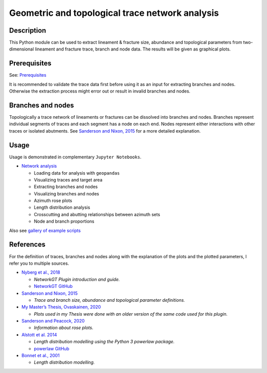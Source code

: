 Geometric and topological trace network analysis
================================================

Description
-----------

This Python module can be used to extract lineament & fracture size,
abundance and topological parameters from two-dimensional lineament and
fracture trace, branch and node data. The results will be given as
graphical plots.

Prerequisites
-------------

See: `Prerequisites <validation/basics.html#Prerequisites>`__

It is recommended to validate the trace data first before using it as an
input for extracting branches and nodes. Otherwise the extraction
process might error out or result in invalid branches and nodes.

Branches and nodes
------------------

Topologically a trace network of lineaments or fractures can be
dissolved into branches and nodes. Branches represent individual
segments of traces and each segment has a node on each end. Nodes
represent either interactions with other traces or isolated abutments.
See `Sanderson and Nixon,
2015 <https://www.sciencedirect.com/science/article/abs/pii/S0191814115000152?via%3Dihub>`__
for a more detailed explanation.

Usage
-----

Usage is demonstrated in complementary ``Jupyter Notebooks``.

-  `Network analysis <notebooks/fractopo_network_1.html>`__

   -  Loading data for analysis with ``geopandas``
   -  Visualizing traces and target area
   -  Extracting branches and nodes
   -  Visualizing branches and nodes
   -  Azimuth rose plots
   -  Length distribution analysis
   -  Crosscutting and abutting relationships between azimuth sets
   -  Node and branch proportions

Also see `gallery of example scripts <auto_examples/index.html>`__

References
----------

For the definition of traces, branches and nodes along with the
explanation of the plots and the plotted parameters, I refer you to
multiple sources.

-  `Nyberg et al., 2018 <https://doi.org/10.1130/GES01595.1>`__

   -  *NetworkGT Plugin introduction and guide.*
   -  `NetworkGT GitHub <https://github.com/BjornNyberg/NetworkGT>`__

-  `Sanderson and Nixon,
   2015 <https://doi.org/10.1016/j.jsg.2015.01.005>`__

   -  *Trace and branch size, abundance and topological parameter
      definitions.*

-  `My Master’s Thesis, Ovaskainen,
   2020 <http://urn.fi/URN:NBN:fi-fe202003259211>`__

   -  *Plots used in my Thesis were done with an older version of the
      same code used for this plugin.*

-  `Sanderson and Peacock,
   2020 <https://www.sciencedirect.com/science/article/abs/pii/S001282521930594X>`__

   -  *Information about rose plots.*

-  `Alstott et al.
   2014 <https://journals.plos.org/plosone/article?id=10.1371/journal.pone.0085777>`__

   -  *Length distribution modelling using the Python 3 powerlaw
      package.*
   -  `powerlaw GitHub <https://github.com/jeffalstott/powerlaw>`__

-  `Bonnet et al.,
   2001 <https://agupubs.onlinelibrary.wiley.com/doi/abs/10.1029/1999RG000074>`__

   -  *Length distribution modelling.*
